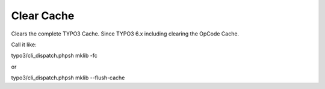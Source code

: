 .. ==================================================
.. FOR YOUR INFORMATION
.. --------------------------------------------------
.. -*- coding: utf-8 -*- with BOM.



Clear Cache
===========

Clears the complete TYPO3 Cache. Since TYPO3 6.x including clearing the OpCode Cache.

Call it like:

typo3/cli_dispatch.phpsh mklib -fc

or

typo3/cli_dispatch.phpsh mklib --flush-cache